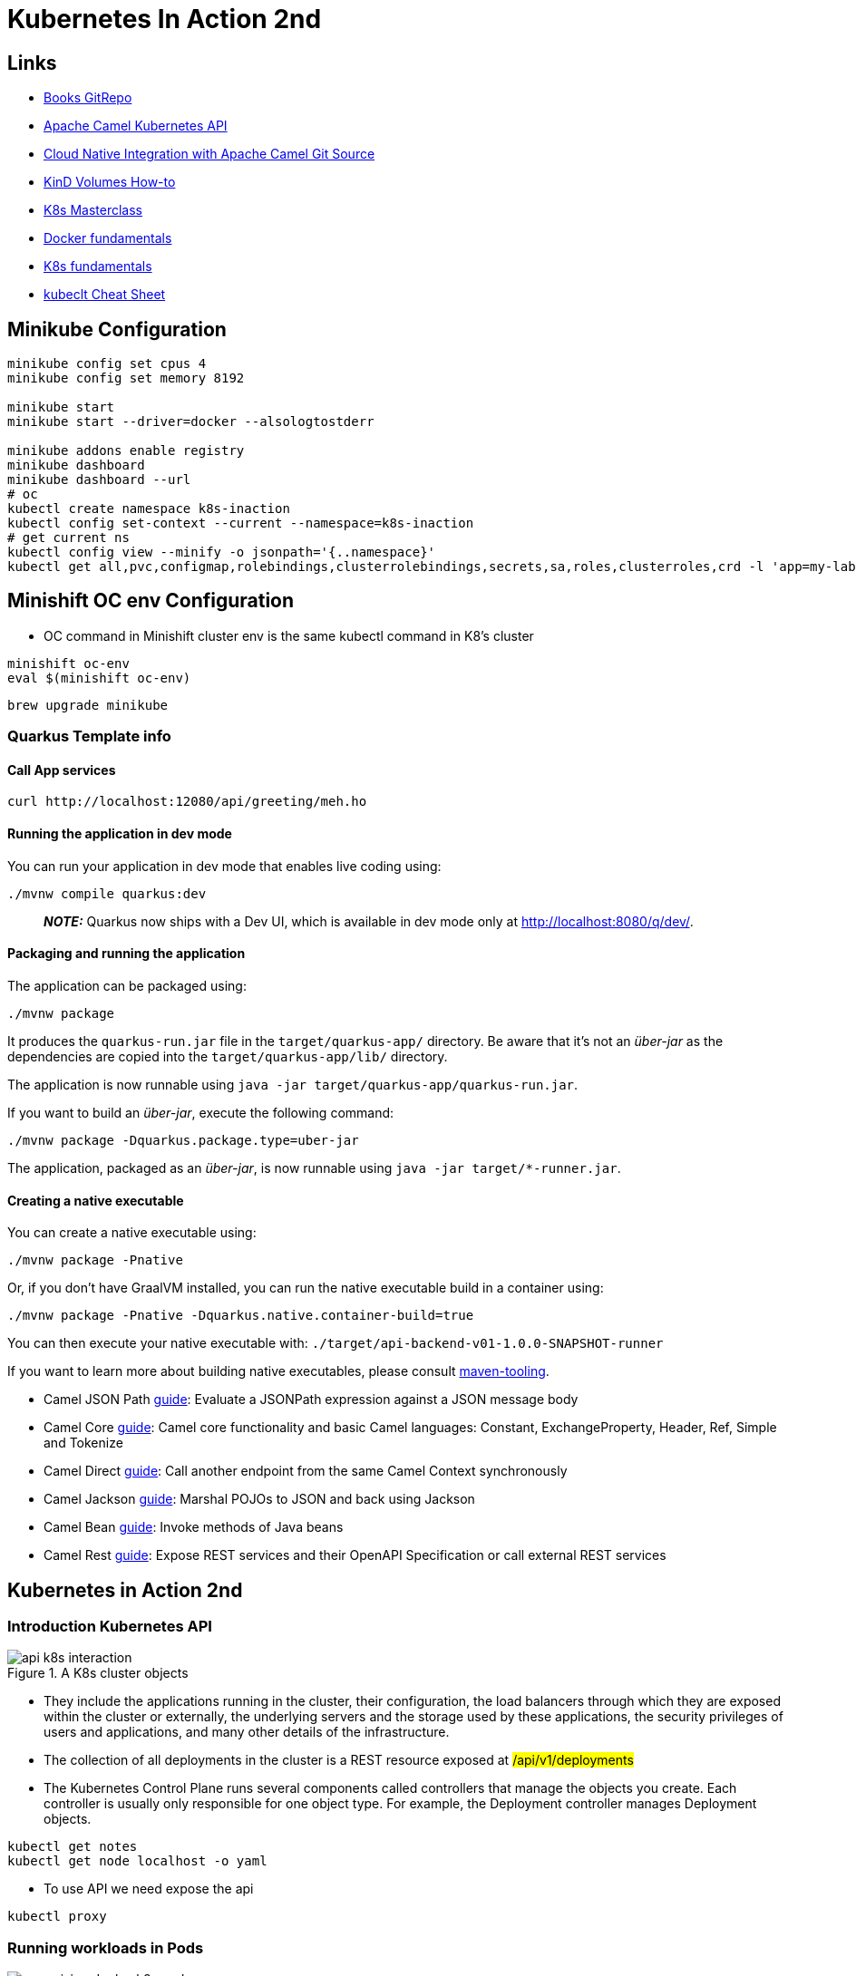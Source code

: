 = Kubernetes In Action 2nd

== Links

- https://github.com/luksa/kubernetes-in-action-2nd-edition[Books GitRepo]
- https://camel.apache.org/components/2.x/kubernetes-component.html[Apache Camel Kubernetes API]
- https://github.com/Apress/cloud-native-integration-apache-camel[Cloud Native Integration with Apache Camel Git Source]
- https://stackoverflow.com/questions/62694361/how-to-reference-a-local-volume-in-kind-kubernetes-in-docker[KinD Volumes How-to]
- https://github.com/stacksimplify/aws-eks-kubernetes-masterclass[K8s Masterclass]
- https://github.com/stacksimplify/docker-fundamentals[Docker fundamentals]
- https://github.com/stacksimplify/kubernetes-fundamentals[K8s fundamentals]
- https://kubernetes.io/docs/reference/kubectl/cheatsheet/[kubeclt Cheat Sheet]

== Minikube Configuration

[source,bash]
----
minikube config set cpus 4
minikube config set memory 8192

minikube start
minikube start --driver=docker --alsologtostderr

minikube addons enable registry
minikube dashboard
minikube dashboard --url
# oc
kubectl create namespace k8s-inaction
kubectl config set-context --current --namespace=k8s-inaction
# get current ns
kubectl config view --minify -o jsonpath='{..namespace}'
kubectl get all,pvc,configmap,rolebindings,clusterrolebindings,secrets,sa,roles,clusterroles,crd -l 'app=my-label'
----

== Minishift OC env Configuration

* OC command in Minishift cluster env is the same kubectl command in K8's cluster

[source,bash]
----
minishift oc-env
eval $(minishift oc-env)
----

[source,bash]
----
brew upgrade minikube
----

=== Quarkus Template info

==== Call App services

[source,shellscript]
----
curl http://localhost:12080/api/greeting/meh.ho
----

==== Running the application in dev mode

You can run your application in dev mode that enables live coding using:

[source,shellscript]
----
./mvnw compile quarkus:dev
----

> **_NOTE:_**  Quarkus now ships with a Dev UI, which is available in dev mode only at http://localhost:8080/q/dev/.

==== Packaging and running the application

The application can be packaged using:

[source,shellscript]
----
./mvnw package
----

It produces the `quarkus-run.jar` file in the `target/quarkus-app/` directory.
Be aware that it’s not an _über-jar_ as the dependencies are copied into the `target/quarkus-app/lib/` directory.

The application is now runnable using `java -jar target/quarkus-app/quarkus-run.jar`.

If you want to build an _über-jar_, execute the following command:

[source,shellscript]
----
./mvnw package -Dquarkus.package.type=uber-jar
----

The application, packaged as an _über-jar_, is now runnable using `java -jar target/*-runner.jar`.

==== Creating a native executable

You can create a native executable using:

[source,shellscript]
----
./mvnw package -Pnative
----

Or, if you don't have GraalVM installed, you can run the native executable build in a container using:

[source,shellscript]
----
./mvnw package -Pnative -Dquarkus.native.container-build=true
----

You can then execute your native executable with: `./target/api-backend-v01-1.0.0-SNAPSHOT-runner`

If you want to learn more about building native executables, please consult https://quarkus.io/guides/maven-tooling[maven-tooling].

* Camel JSON Path https://camel.apache.org/camel-quarkus/latest/reference/extensions/jsonpath.html[guide]: Evaluate a JSONPath expression against a JSON message body
* Camel Core https://camel.apache.org/camel-quarkus/latest/reference/extensions/core.html[guide]: Camel core functionality and basic Camel languages: Constant, ExchangeProperty, Header, Ref, Simple and Tokenize
* Camel Direct https://camel.apache.org/camel-quarkus/latest/reference/extensions/direct.html[guide]: Call another endpoint from the same Camel Context synchronously
* Camel Jackson https://camel.apache.org/camel-quarkus/latest/reference/extensions/jackson.html[guide]: Marshal POJOs to JSON and back using Jackson
* Camel Bean https://camel.apache.org/camel-quarkus/latest/reference/extensions/bean.html[guide]: Invoke methods of Java beans
* Camel Rest https://camel.apache.org/camel-quarkus/latest/reference/extensions/rest.html[guide]: Expose REST services and their OpenAPI Specification or call external REST services

== Kubernetes in Action 2nd

=== Introduction Kubernetes API

.A K8s cluster objects
image::architecture/thumbs/api_k8s_interaction.jpg[]

* They include the applications running in the cluster, their configuration, the load balancers through which they are exposed within the cluster or externally, the underlying servers and the storage used by these applications, the security privileges of users and applications, and many other details of the infrastructure.
* The collection of all deployments in the cluster is a REST resource exposed at ##/api/v1/deployments##
* The Kubernetes Control Plane runs several components called controllers that manage the objects you create.
Each controller is usually only responsible for one object type.
For example, the Deployment controller manages Deployment objects.

[source,bash]
----
kubectl get notes
kubectl get node localhost -o yaml
----

* To use API we need expose the api

[source,bash]
----
kubectl proxy
----

=== Running workloads in Pods

.Three basic object types comprising a deployed application
image::architecture/thumbs/comprising_deploy_k8s_pod.jpg[]

. World -> Service -> Pods <- -> Deployment

. Pod object, represents the ##central and most important concept in K8s## - a running instance of your application, in the K8s we don't deploy containers but groups of them managed as a single unit, ##When a Pod has multiple containers, all of them run on the same worker node##, a single pod instance never spans multiple nodes,
. Containers are _designed_ to run only a single process, to take full advantage of the features provided by the container runtime, you should consider running only one process in each container.
. With a pod, you can run closely related processes together, giving them (almost) the same environment as if they were all running in a single container, all containers in a pod share the same Network namespace and thus the network interfaces, IP address(es) and port space that belong to it.
Because of the shared port space, processes running in containers of the same pod can’t be bound to the same port numbers, All the containers in a pod also see the same system hostname.
. Each pod can be considered as separated vCPu/Cpu, avoid stuffing all your applications into a single pod, you should divide them so that each pod runs only closely related application processes.
. ##Kubernetes does not replicate containers within a pod.
It replicates the entire pod.##
. You never need to combine multiple applications in a single pod

.Containers in a pod sharing the same Network namespace
image::architecture/thumbs/pod_share_same_network_interface.jpg[]

==== Sidecar Containers

. Several containers in a single pod is only appropriate if the application consists of a primary process and one or more processes that complement the operation of the primary process.

.Sidecar Container in same Pod
image::architecture/thumbs/sidecar.png[]

==== How to decide whether to split containers into multiple pods

When deciding whether to use the sidecar pattern and place containers in a single pod, or to place them in separate pods, ask yourself the following questions:

* Do these containers have to run on the same host?
* Do I want to manage them as a single unit?
* Do they form a unified whole instead of being independent components?
* Do they have to be scaled together?
* Can a single node meet their combined resource needs?

.Create Manifest suing kubectl
[source,shellscript]
----
kubectl explain pods
kubectl run mypod --image=tag/image:1.0 -dry-run=client -o yaml > mypod.yaml
----

.Sample Pod Running
image::architecture/thumbs/pod-running.png[]

==== Create/Handle Pod Object

[source,bash]
----
oc apply -f pod-kiada.yaml
oc get pod kiada
oc describe pod kiada
oc get events
oc get pod kiada -o wide
oc run --image=curlimages/curl -it --restart=Never --rm client-pod curl {{IP_POD}}:8080
oc port-forward kiada 8080
oc logs kiada
oc logs kiada -f
oc logs kiada --timestamps=true
oc logs kiada --since=2m
oc logs kiada --since-time=2020-02-01T09:50:00Z
oc exec kiada -- ps aux
oc exec kiada -- curl -s localhost:8080
oc exec kiada curl -s localhost:8080
oc exec -it kiada -- bash
oc attach kiada
oc attach -i kiada-stdin # version two using stdin image

oc port-forward kiada-ssl 8080 8443 990
oc logs kiada-ssl -c kiada
oc logs kiada-ssl --all-containers
oc get pods -w # watch status changing

oc delete po kiada
oc delete po --all
oc delete -f pod.kiada.yaml,pod.kiada-ssl.yaml
----

=== Copying files to and from containers

[source,bash]
----
oc cp kiada:html/index.html /tmp/index.html
oc cp /tmp/index.html kiada:html/
----

== Sidecar pattern

.Sidecar pattern One Pod Two Containers
image::architecture/thumbs/sidecarpattern.png[]

[source,bash]
----
curl https://example.com:8443 --resolve example.com:8443:127.0.0.1 --cacert kiada-ssl-proxy-0.1/example-com.crt
----

== Pod Lifecycles

[source,bash]
----
oc get po kiada -o yaml | grep phase
oc get pods -n myproject
oc describe po kiada
oc get po kiada -o json | jq .status.conditions
[{
    "lastProbeTime": null,
    "lastTransitionTime": "2020-02-02T11:42:59Z",
    "status": "True",
    "type": "Initialized"
  }]
oc get po kiada -o json | jq .status
oc get pods -w
oc get events -w
oc logs kiada-liveness -c kiada -f
oc exec kiada-liveness -c envoy -- tail -f /tmp/envoy.admin.log
curl -X POST localhost:9901/healthcheck/fail
kubectl get po kiada-ssl -o json | jq .status.containerStatuses
----

* restartPolicy - default #_Always_# | #_OnFailure_# | #_Never_#

In a long startup app scenario, you can increase the initialDelaySeconds, periodSeconds or failureThreshold

[source,yaml]
----
  containers:
  - name: kiada
    image: luksa/kiada:0.1
    ports:
    - name: http
      containerPort: 8080
    startupProbe:
      httpGet:
        path: /
        port: http
      periodSeconds: 10
      failureThreshold:  12
    livenessProbe:
      httpGet:
        path: /
        port: http
      periodSeconds: 5
      failureThreshold: 2
----

. Lifecycle hooks, pre-start and pre-stop

== Attaching storage Volumes to Pods

. We've 3 possibilities of volume creation,
.. Container's volume, isolated filesystem
.. Pod's volume, can be shared with specific permissions
.. External's volume, cross Pod lifecycles

. When you add a volume to a pod, you must specify the volume type, they are:

.. *empty_dir* The simplest volume type, is a directory that allows the pod to store data for the duration of its life cycle.
.. *hostPath* Used for mounting files from the worker node’s filesystem into the pod
.. *nfs* An NFS share mounted into the pod
.. *gcePersistentDisk, awsElasticBlockStore, azureFile, azureDisk*
.. *configMap, secret, downwardAPI**
.. *persistentVolumeClaim* A portable way to integrate external storage into pods.
Instead of pointing directly to an external storage volume


.Mounting a filesystem into the file tree
image::architecture/thumbs/attaching_dir_structure.png[]

.A volume mounted into more than one container
image::architecture/thumbs/attached_volume_shared.png[]

[source,bash]
----
kubectl exec -it quiz -c mongo -- mongo
----

== Persistent Volumes and Claims

. To make pod manifests portable across different clusters envs, we need of an abstract way to claims storage definitions, a _PersistentVolumeClaim_ object connects the pod to this PersistentVolume object

.Persistent Volume Claim
image::architecture/thumbs/pvc.png[]

.Reading a crt file in a secret volume
[source,bash]
----
kubectl exec pod-name -c container-name -- cat /etc/certs/example-com.crt
----

== Exposing Pods with Services

.Pods communication
image::architecture/thumbs/pods_communications.png[]

When a pod sends a network packet to another pod, neither SNAT (Source NAT) nor DNAT (Destination NAT) is performed on the packet.
This means that the source IP and port, and the destination IP and port, of packets exchanged directly between pods are never changed.
If the sending pod knows the IP address of the receiving pod, it can send packets to it.
The receiving pod can see the sender’s IP as the source IP address of the packet.

Although there are many Kubernetes network plugins, they must all behave as described above.
Therefore, the communication between two pods is always the same, regardless of whether the pods are running on the same node or on nodes located in different geographic regions.
The containers in the pods can communicate with each other over the flat NAT-less network, like computers on a local area network (LAN) connected to a single network switch.
From the perspective of the applications, the actual network topology between the nodes isn’t important

.Service Object over Pods
image::architecture/thumbs/service_load_balance_over_pods.png[]

.Flow Service Pods
image::architecture/thumbs/flow-service-pods.png[]

[source,yaml]
----
apiVersion: v1
kind: Service
metadata:
  name: quote
spec:
  type: ClusterIP # Only Cluster Communication
  selector:
    app: quote
  ports:
    - port: 80
      targetPort: 80
      protocol: TCP
----

[source,bash]
----
kubectl get svc -o wide
kubectl set selector service quiz app=quiz
# expose ClusterIP Pod/Service
kubectl exec -it {{pod_name}} -c {{container_name}} -- sh
# expose env vars
kubectl exec -it {{pod_name}} -c {{container_name}} -- env | sort

----

A service is resolvable under the following DNS names:

* <service-name>, if the service is in the same namespace as the pod performing the DNS lookup,
* <service-name>.<service-namespace> from any namespace, but also under
* <service-name>.<service-namespace>.svc, and
* <service-name>.<service-namespace>.svc.cluster.local
